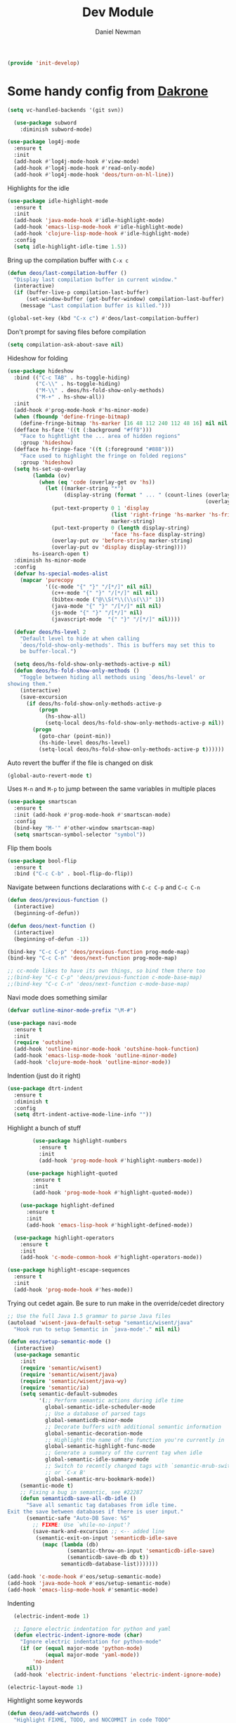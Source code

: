 #+TITLE:   Dev Module
#+AUTHOR:  Daniel Newman
#+EMAIL:   dwnewman78@gmail.com
#+SETUPFILES: ~/deos/setupfiles/deos.setup

#+begin_src emacs-lisp :tangle yes
(provide 'init-develop)
#+end_src

* Some handy config from [[https://github.com/dakrone/eos][Dakrone]]

#+begin_src emacs-lisp :tangle yes
(setq vc-handled-backends '(git svn))
#+end_src

#+begin_src emacs-lisp :tangle yes
  (use-package subword
    :diminish subword-mode)

(use-package log4j-mode
  :ensure t
  :init
  (add-hook #'log4j-mode-hook #'view-mode)
  (add-hook #'log4j-mode-hook #'read-only-mode)
  (add-hook #'log4j-mode-hook 'deos/turn-on-hl-line))
#+end_src

Highlights for the idle
#+begin_src emacs-lisp :tangle yes
(use-package idle-highlight-mode
  :ensure t
  :init
  (add-hook 'java-mode-hook #'idle-highlight-mode)
  (add-hook 'emacs-lisp-mode-hook #'idle-highlight-mode)
  (add-hook 'clojure-lisp-mode-hook #'idle-highlight-mode)
  :config
  (setq idle-highlight-idle-time 1.5))
#+end_src

Bring up the compilation buffer with =C-x c=

#+begin_src emacs-lisp :tangle yes
(defun deos/last-compilation-buffer ()
  "Display last compilation buffer in current window."
  (interactive)
  (if (buffer-live-p compilation-last-buffer)
      (set-window-buffer (get-buffer-window) compilation-last-buffer)
    (message "Last compilation buffer is killed.")))

(global-set-key (kbd "C-x c") #'deos/last-compilation-buffer)
#+end_src

Don't prompt for saving files before compilation
#+begin_src emacs-lisp :tangle yes
(setq compilation-ask-about-save nil)
#+end_src

Hideshow for folding

#+begin_src emacs-lisp :tangle yes
(use-package hideshow
  :bind (("C-c TAB" . hs-toggle-hiding)
         ("C-\\" . hs-toggle-hiding)
         ("M-\\" . deos/hs-fold-show-only-methods)
         ("M-+" . hs-show-all))
  :init
  (add-hook #'prog-mode-hook #'hs-minor-mode)
  (when (fboundp 'define-fringe-bitmap)
    (define-fringe-bitmap 'hs-marker [16 48 112 240 112 48 16] nil nil 'center))
  (defface hs-face '((t (:background "#ff8")))
    "Face to hightlight the ... area of hidden regions"
    :group 'hideshow)
  (defface hs-fringe-face '((t (:foreground "#888")))
    "Face used to highlight the fringe on folded regions"
    :group 'hideshow)
  (setq hs-set-up-overlay
        (lambda (ov)
          (when (eq 'code (overlay-get ov 'hs))
            (let ((marker-string "*")
                  (display-string (format " ... " (count-lines (overlay-start ov)
                                                               (overlay-end ov)))))
              (put-text-property 0 1 'display
                                 (list 'right-fringe 'hs-marker 'hs-fringe-face)
                                 marker-string)
              (put-text-property 0 (length display-string)
                                 'face 'hs-face display-string)
              (overlay-put ov 'before-string marker-string)
              (overlay-put ov 'display display-string))))
        hs-isearch-open t)
  :diminish hs-minor-mode
  :config
  (defvar hs-special-modes-alist
    (mapcar 'purecopy
            '((c-mode "{" "}" "/[*/]" nil nil)
              (c++-mode "{" "}" "/[*/]" nil nil)
              (bibtex-mode ("@\\S(*\\(\\s(\\)" 1))
              (java-mode "{" "}" "/[*/]" nil nil)
              (js-mode "{" "}" "/[*/]" nil)
              (javascript-mode  "{" "}" "/[*/]" nil))))

  (defvar deos/hs-level 2
    "Default level to hide at when calling
    `deos/fold-show-only-methods'. This is buffers may set this to
    be buffer-local.")

  (setq deos/hs-fold-show-only-methods-active-p nil)
  (defun deos/hs-fold-show-only-methods ()
    "Toggle between hiding all methods using `deos/hs-level' or
showing them."
    (interactive)
    (save-excursion
      (if deos/hs-fold-show-only-methods-active-p
          (progn
            (hs-show-all)
            (setq-local deos/hs-fold-show-only-methods-active-p nil))
        (progn
          (goto-char (point-min))
          (hs-hide-level deos/hs-level)
          (setq-local deos/hs-fold-show-only-methods-active-p t))))))
#+end_src

Auto revert the buffer if the file is changed on disk

#+begin_src emacs-lisp :tangle yes
(global-auto-revert-mode t)
#+end_src

Uses =M-n= and =M-p= to jump between the same variables in multiple places

#+begin_src emacs-lisp :tangle yes
(use-package smartscan
  :ensure t
  :init (add-hook #'prog-mode-hook #'smartscan-mode)
  :config
  (bind-key "M-'" #'other-window smartscan-map)
  (setq smartscan-symbol-selector "symbol"))
#+end_src

Flip them bools

#+begin_src emacs-lisp :tangle yes
    (use-package bool-flip
      :ensure t
      :bind ("C-c C-b" . bool-flip-do-flip))
#+end_src

Navigate between functions declarations with =C-c C-p= and =C-c C-n=

#+begin_src emacs-lisp :tangle yes
(defun deos/previous-function ()
  (interactive)
  (beginning-of-defun))

(defun deos/next-function ()
  (interactive)
  (beginning-of-defun -1))

(bind-key "C-c C-p" 'deos/previous-function prog-mode-map)
(bind-key "C-c C-n" 'deos/next-function prog-mode-map)

;; cc-mode likes to have its own things, so bind them there too
;;(bind-key "C-c C-p" 'deos/previous-function c-mode-base-map)
;;(bind-key "C-c C-n" 'deos/next-function c-mode-base-map)
#+end_src

Navi mode does something similar
#+begin_src emacs-lisp :tangle yes
(defvar outline-minor-mode-prefix "\M-#")

(use-package navi-mode
  :ensure t
  :init
  (require 'outshine)
  (add-hook 'outline-minor-mode-hook 'outshine-hook-function)
  (add-hook 'emacs-lisp-mode-hook 'outline-minor-mode)
  (add-hook 'clojure-mode-hook 'outline-minor-mode))
#+end_src

Indention (just do it right)

#+begin_src emacs-lisp :tangle yes
(use-package dtrt-indent
  :ensure t
  :diminish t
  :config
  (setq dtrt-indent-active-mode-line-info ""))
#+end_src

Highlight a bunch of stuff

#+begin_src emacs-lisp :tangle yes
        (use-package highlight-numbers
          :ensure t
          :init
          (add-hook 'prog-mode-hook #'highlight-numbers-mode))

      (use-package highlight-quoted
        :ensure t
        :init
        (add-hook 'prog-mode-hook #'highlight-quoted-mode))

    (use-package highlight-defined
      :ensure t
      :init
      (add-hook 'emacs-lisp-hook #'highlight-defined-mode))

  (use-package highlight-operators
    :ensure t
    :init
    (add-hook 'c-mode-common-hook #'highlight-operators-mode))

(use-package highlight-escape-sequences
  :ensure t
  :init
  (add-hook 'prog-mode-hook #'hes-mode))
#+end_src

Trying out cedet again. Be sure to run make in the override/cedet directory
#+begin_src emacs-lisp :tangle yes
;; Use the full Java 1.5 grammar to parse Java files
(autoload 'wisent-java-default-setup "semantic/wisent/java"
  "Hook run to setup Semantic in `java-mode'." nil nil)

(defun eos/setup-semantic-mode ()
  (interactive)
  (use-package semantic
    :init
    (require 'semantic/wisent)
    (require 'semantic/wisent/java)
    (require 'semantic/wisent/java-wy)
    (require 'semantic/ia)
    (setq semantic-default-submodes
          '(;; Perform semantic actions during idle time
            global-semantic-idle-scheduler-mode
            ;; Use a database of parsed tags
            global-semanticdb-minor-mode
            ;; Decorate buffers with additional semantic information
            global-semantic-decoration-mode
            ;; Highlight the name of the function you're currently in
            global-semantic-highlight-func-mode
            ;; Generate a summary of the current tag when idle
            global-semantic-idle-summary-mode
            ;; Switch to recently changed tags with `semantic-mrub-switch-tags',
            ;; or `C-x B'
            global-semantic-mru-bookmark-mode))
    (semantic-mode t)
    ;; Fixing a bug in semantic, see #22287
    (defun semanticdb-save-all-db-idle ()
      "Save all semantic tag databases from idle time.
Exit the save between databases if there is user input."
      (semantic-safe "Auto-DB Save: %S"
        ;; FIXME: Use `while-no-input'?
        (save-mark-and-excursion ;; <-- added line
         (semantic-exit-on-input 'semanticdb-idle-save
           (mapc (lambda (db)
                   (semantic-throw-on-input 'semanticdb-idle-save)
                   (semanticdb-save-db db t))
                 semanticdb-database-list)))))))

(add-hook 'c-mode-hook #'eos/setup-semantic-mode)
(add-hook 'java-mode-hook #'eos/setup-semantic-mode)
(add-hook 'emacs-lisp-mode-hook #'semantic-mode)
#+end_src

Indenting

#+begin_src emacs-lisp :tangle yes
  (electric-indent-mode 1)

  ;; Ignore electric indentation for python and yaml
  (defun electric-indent-ignore-mode (char)
    "Ignore electric indentation for python-mode"
    (if (or (equal major-mode 'python-mode)
            (equal major-mode 'yaml-mode))
        'no-indent
      nil))
  (add-hook 'electric-indent-functions 'electric-indent-ignore-mode)

(electric-layout-mode 1)
#+end_src

Hightlight some keywords
#+begin_src emacs-lisp :tangle yes
(defun deos/add-watchwords ()
  "Highlight FIXME, TODO, and NOCOMMIT in code TODO"
  (font-lock-add-keywords
   nil '(("\\<\\(TODO\\(?:(.*)\\)?:?\\)\\>"  1 'warning prepend)
         ("\\<\\(FIXME\\(?:(.*)\\)?:?\\)\\>" 1 'error prepend)
         ("\\<\\(NOCOMMIT\\(?:(.*)\\)?:?\\)\\>"  1 'error prepend))))

(add-hook 'prog-mode-hook #'deos/add-watchwords)
#+end_src

I use helm dash for all my helm dashing needs.

Make sure that you do M-x helm-dash-install-docset to install the correct docset(s).

I usually install Java_SE8, Emacs Lisp, and ElasticSearch. Then I use C-c D (‘D’
for Documentation) to activate it.

#+begin_src emacs-lisp :tangle yes
(use-package helm-dash
  :ensure t
  :bind (("C-c D" . helm-dash))
  :init
  (setq helm-dash-common-docsets '("ElasticSearch")
        helm-dash-min-length 2)
  :config
  (defun deos/use-java-docset ()
    (setq-local helm-dash-docsets '("Java")))
  (defun deos/use-elisp-docset ()
    (setq-local helm-dash-docsets '("Emacs Lisp")))
  (add-hook 'java-mode-hook #'deos/use-java-docset)
  (add-hook 'emacs-lisp-mode-hook #'deos/use-elisp-docset))
#+end_src

* Flycheck

#+begin_src emacs-lisp :tangle yes
(when (fboundp 'define-fringe-bitmap)
  (define-fringe-bitmap 'flycheck-fringe-bitmap-double-arrow
    [0 0 0 0 0 4 12 28 60 124 252 124 60 28 12 4 0 0 0 0]))

(use-package flycheck
  :ensure t
  :defer 5
  :bind (("M-g M-n" . flycheck-next-error)
         ("M-g M-p" . flycheck-previous-error)
         ("M-g M-=" . flycheck-list-errors))
  :init
  (require 'flycheck)
  (global-flycheck-mode)
  (setq flycheck-indication-mode 'right-fringe
        flycheck-check-syntax-automatically '(save mode-enabled))
  :diminish flycheck-mode
  :config
  (progn
    (setq-default flycheck-disabled-checkers
                  '(emacs-lisp-checkdoc json-jsonlint json-python-json))
    (use-package flycheck-pos-tip
      :ensure t
      :init
      (flycheck-pos-tip-mode)
      (setq flycheck-pos-tip-timeout 10
            flycheck-display-errors-delay 0.5))
    (use-package helm-flycheck
      :ensure t
      :init (define-key flycheck-mode-map (kbd "C-c ! h") 'helm-flycheck))
    (use-package flycheck-haskell
      :ensure t
      :init (add-hook 'flycheck-mode-hook #'flycheck-haskell-setup))))
#+end_src


* Compiling
This is interesting but I need to customize it for my environment
#+begin_src emacs-lisp :tangle yes
  (use-package multi-compile
    :ensure t
    :commands multi-compile-run
    :bind ("<f6>" . multi-compile-run)
    :init
    (defun eshell/comp ()
      "Run multi-compile from the directory you are currently located in"
      (multi-compile-run))
    :config
    (require 's)
    (setq multi-compile-completion-system 'helm
          multi-compile-alist
          '(;; Elasticsearch-specific compilation commands
            ((s-contains? "es/elasticsearch" default-directory)
             . (("ES core compile"
                 "gradle :core:compileJava :core:compileTestJava --console=plain"
                 "~/es/elasticsearch")
                ("ES everything compile"
                 "gradle compileJava compileTestJava precommit --console=plain"
                 "~/es/elasticsearch")
                ("ES core unit test"
                 "gradle :core:test --console=plain"
                 "~/es/elasticsearch")
                ("ES core integ test"
                 "gradle :core:integTest --console=plain"
                 "~/es/elasticsearch")
                ("ES core check"
                 "gradle :core:check --console=plain"
                 "~/es/elasticsearch")
                ("ES documentation tests"
                 "gradle :docs:check --console=plain"
                 "~/es/elasticsearch")
                ("ES REST tests"
                 "gradle :distribution:integ-test-zip:integTest -Dtests.class=\"org.elasticsearch.test.rest.*Yaml*IT\" --console=plain"
                 "~/es/elasticsearch")
                ("ES precommit"
                 "gradle precommit --console=plain"
                 "~/es/elasticsearch")
                ("ES qa check"
                 "gradle check --console=plain"
                 "~/es/elasticsearch/qa")
                ("ES check all"
                 "gradle check --console=plain"
                 "~/es/elasticsearch")))
            ;; X-pack specific compilation commands
            ((s-contains? "elasticsearch-extra/x-pack" default-directory)
             . (("x-pack compile" .
                 "gradle :x-pack:elasticsearch:x-pack:compileJava :x-pack:elasticsearch:x-pack:compileTestJava --console=plain")
                ("x-pack everything compile" .
                 "gradle compileJava compileTestJava precommit --console=plain")
                ("x-pack precommit" .
                 "gradle precommit --console=plain")
                ("x-pack check"
                 "gradle check --console=plain"
                 "~/es/elasticsearch-extra/x-pack-elasticsearch")))
            ;; Java compilation commands
            (java-mode
             . (("ant compile" .
                 "ant compile compile-test")
                ("mvn compile" .
                 "mvn compile test-compile")
                ("gradle compile" .
                 "gradle compileJava compileTestJava --console=plain"))))))

(add-hook 'compilation-mode-hook #'toggle-truncate-lines)
#+end_src

Determine the test at point and copy the syntax for it
#+begin_src emacs-lisp :tangle yes
(defun deos/test-at-point ()
  (interactive)
  (if (not (eq major-mode 'java-mode))
      (message "Buffer is not currently in java-mode")
    "foo"))
#+end_src

* Paredit

Paredit is great for editing anything requiring closures

#+begin_src emacs-lisp :tangle yes
    (use-package paredit
      :ensure t
      :commands paredit-mode
      :diminish "()"
      :init
      (add-hook 'emacs-lisp-mode-hook #'paredit-mode)
      (add-hook 'ielm-mode-hook #'paredit-mode)
      :config
      (bind-key "M-)" #'paredit-forward-slurp-sexp paredit-mode-map)
      (bind-key "C-(" #'paredit-forward-barf-sexp paredit-mode-map)
      (bind-key "C-)" #'paredit-forward-slurp-sexp paredit-mode-map)
      (bind-key ")" #'paredit-close-parenthesis paredit-mode-map)
      (bind-key "M-\"" #'my/other-window-backwards paredit-mode-map)
      (add-hook 'eval-expression-minibuffer-setup-hook #'paredit-mode)
      )
#+end_src

Also turn it on everywhere

#+begin_src emacs-lisp :tangle yes
  (eval-after-load 'paredit-everywhere
    '(define-key paredit-everywhere-mode-map (kbd "M-s") nil))

(use-package paredit-everywhere
  :ensure t
  :disabled t
  :init (add-hook 'prog-mode-hook 'paredit-everywhere-mode))
#+end_src

* Parentheses matching for fun and profit

Insert pairs of characters
#+begin_src emacs-lisp :tangle yes
(electric-pair-mode -1)
(setq electric-pair-preserve-balance t
      electric-pair-delete-adjacent-pairs t
      electric-pair-open-newline-between-pairs nil)
(show-paren-mode 1)
#+end_src

And now for smart parentheses handling
#+begin_src emacs-lisp :tangle yes
(use-package smartparens
  :ensure t
  :diminish smartparens-mode
  :init
  (electric-pair-mode -1)
  (require 'smartparens-config)
  ;; Turn on smartparens in the minibuffer
  (add-hook 'minibuffer-setup-hook 'turn-on-smartparens-strict-mode)
  (define-key smartparens-mode-map (kbd "C-M-f") 'sp-forward-sexp)
  (define-key smartparens-mode-map (kbd "C-M-b") 'sp-backward-sexp)

  (define-key smartparens-mode-map (kbd "C-M-<right>") 'sp-forward-sexp)
  (define-key smartparens-mode-map (kbd "C-M-<left>") 'sp-backward-sexp)
  (define-key smartparens-mode-map (kbd "M-F") 'sp-forward-sexp)
  (define-key smartparens-mode-map (kbd "M-B") 'sp-backward-sexp)

  (define-key smartparens-mode-map (kbd "C-M-d") 'sp-down-sexp)
  (define-key smartparens-mode-map (kbd "C-M-a") 'sp-backward-down-sexp)
  (define-key smartparens-mode-map (kbd "C-S-d") 'sp-beginning-of-sexp)
  (define-key smartparens-mode-map (kbd "C-S-a") 'sp-end-of-sexp)

  (define-key smartparens-mode-map (kbd "C-M-e") 'sp-up-sexp)
  (define-key smartparens-mode-map (kbd "C-M-u") 'sp-backward-up-sexp)
  (define-key smartparens-mode-map (kbd "C-M-t") 'sp-transpose-sexp)

  (define-key smartparens-mode-map (kbd "C-M-n") 'sp-next-sexp)
  (define-key smartparens-mode-map (kbd "C-M-p") 'sp-previous-sexp)

  (define-key smartparens-mode-map (kbd "C-M-k") 'sp-kill-sexp)
  (define-key smartparens-mode-map (kbd "C-M-w") 'sp-copy-sexp)

  (define-key smartparens-mode-map (kbd "M-r") 'sp-unwrap-sexp)

  (define-key smartparens-mode-map (kbd "C-(") 'sp-forward-barf-sexp)
  (define-key smartparens-mode-map (kbd "C-)") 'sp-forward-slurp-sexp)
  (define-key smartparens-mode-map (kbd "M-(") 'sp-forward-barf-sexp)
  (define-key smartparens-mode-map (kbd "M-)") 'sp-forward-slurp-sexp)

  (define-key smartparens-mode-map (kbd "M-D") 'sp-splice-sexp)

  ;; Handle backspace in c-like modes better for smartparens
  (bind-key [remap c-electric-backspace]
            'sp-backward-delete-char smartparens-strict-mode-map)

  ;; ;; Bind ";" to sp-comment in elisp
  (bind-key ";" 'sp-comment emacs-lisp-mode-map)

  (defun sp--org-skip-asterisk (ms mb me)
    (or (and (= (line-beginning-position) mb)
             (eq 32 (char-after (1+ mb))))
        (and (= (1+ (line-beginning-position)) me)
             (eq 32 (char-after me)))))

  ;; Org-mode
  (sp-with-modes
      'org-mode
    (sp-local-pair "*" "*"
                   :actions '(insert wrap)
                   :unless '(sp-point-after-word-p sp-point-at-bol-p)
                   :wrap "C-*" :skip-match 'sp--org-skip-asterisk)
    (sp-local-pair "_" "_" :unless '(sp-point-after-word-p) :wrap "C-_")
    (sp-local-pair "/" "/" :unless '(sp-point-after-word-p)
                   :post-handlers '(("[d1]" "SPC")))
    (sp-local-pair "~" "~" :unless '(sp-point-after-word-p)
                   :post-handlers '(("[d1]" "SPC")))
    (sp-local-pair "=" "=" :unless '(sp-point-after-word-p)
                   :post-handlers '(("[d1]" "SPC")))
    (sp-local-pair "«" "»"))

    ;;; Java
  (sp-with-modes
      '(java-mode c++-mode)
    (sp-local-pair "{" nil :post-handlers '(("||\n[i]" "RET")))
    (sp-local-pair "/*" "*/" :post-handlers '((" | " "SPC")
                                              ("* ||\n[i]" "RET"))))

  (smartparens-global-strict-mode 1))
#+end_src
